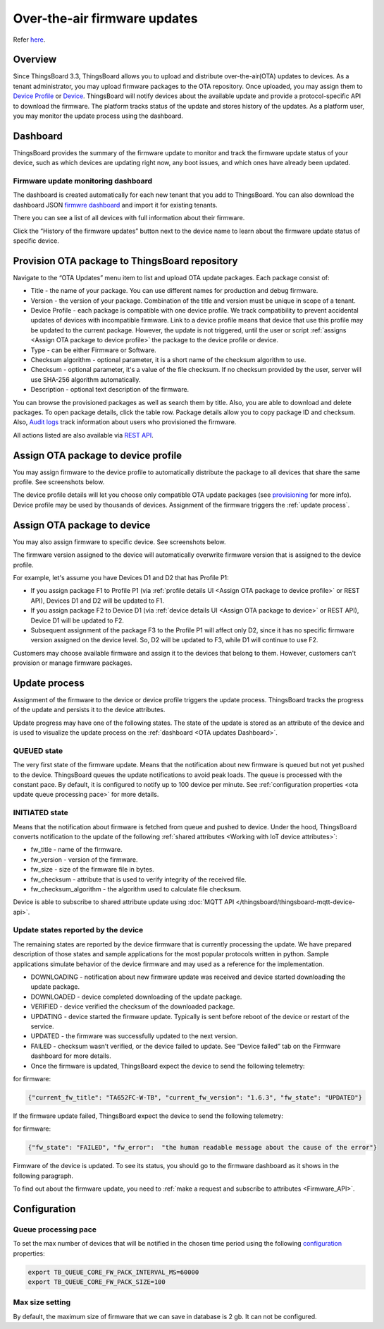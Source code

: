 ******************************
Over-the-air firmware updates
******************************

Refer `here`_.

.. _here: https://thingsboard.io/docs/user-guide/ota-updates/


Overview
=========
Since ThingsBoard 3.3, ThingsBoard allows you to upload and distribute over-the-air(OTA) updates to devices. As a tenant administrator, you may upload firmware packages to the OTA repository. Once uploaded, you may assign them to `Device Profile`_ or `Device`_. ThingsBoard will notify devices about the available update and provide a protocol-specific API to download the firmware. The platform tracks status of the update and stores history of the updates. As a platform user, you may monitor the update process using the dashboard.

.. _Device Profile: https://thingsboard.io/docs/user-guide/device-profiles/
.. _Device: https://thingsboard.io/docs/user-guide/ui/devices/

.. image:: /_static/thingsboard/thingsboard-ota-updates/ota-updates-overview-1.png


.. _OTA updates Dashboard:

Dashboard
==========

ThingsBoard provides the summary of the firmware update to monitor and track the firmware update status of your device, such as which devices are updating right now, any boot issues, and which ones have already been updated.

Firmware update monitoring dashboard
-------------------------------------
The dashboard is created automatically for each new tenant that you add to ThingsBoard. You can also download the dashboard JSON `firmwre dashboard <https://github.com/thingsboard/thingsboard/blob/master/application/src/main/data/json/demo/dashboards/firmware.json>`_ and import it for existing tenants.


There you can see a list of all devices with full information about their firmware.

.. image:: /_static/thingsboard/thingsboard-ota-updates/fw-dashboard-1.png
.. image:: /_static/thingsboard/thingsboard-ota-updates/fw-dashboard-2.png

Click the “History of the firmware updates” button next to the device name to learn about the firmware update status of specific device.

.. image:: /_static/thingsboard/thingsboard-ota-updates/fw-status-1.png
.. image:: /_static/thingsboard/thingsboard-ota-updates/fw-status-2.png

Provision OTA package to ThingsBoard repository
================================================

Navigate to the “OTA Updates” menu item to list and upload OTA update packages. Each package consist of:

* Title - the name of your package. You can use different names for production and debug firmware.
* Version - the version of your package. Combination of the title and version must be unique in scope of a tenant.
* Device Profile - each package is compatible with one device profile. We track compatibility to prevent accidental updates of devices with incompatible firmware. Link to a device profile means that device that use this profile may be updated to the current package. However, the update is not triggered, until the user or script :ref:`assigns <Assign OTA package to device profile>` the package to the device profile or device.
* Type - can be either Firmware or Software.
* Checksum algorithm - optional parameter, it is a short name of the checksum algorithm to use.
* Checksum - optional parameter, it's a value of the file checksum. If no checksum provided by the user, server will use SHA-256 algorithm automatically.
* Description - optional text description of the firmware.

.. image:: /_static/thingsboard/thingsboard-ota-updates/ota-updates-provision-package-to-repository-1.png

You can browse the provisioned packages as well as search them by title. Also, you are able to download and delete packages. To open package details, click the table row. Package details allow you to copy package ID and checksum. Also, `Audit logs`_ track information about users who provisioned the firmware.

.. _Audit logs: https://thingsboard.io/docs/user-guide/audit-log/

.. image:: /_static/thingsboard/thingsboard-ota-updates/list-firmware-ce-1.png

.. image:: /_static/thingsboard/thingsboard-ota-updates/list-firmware-ce-2.png

.. image:: /_static/thingsboard/thingsboard-ota-updates/list-firmware-ce-3.png

.. image:: /_static/thingsboard/thingsboard-ota-updates/list-firmware-ce-4.png


All actions listed are also available via `REST API`_.

.. _REST API: https://thingsboard.io/docs/reference/rest-api/


.. _Assign OTA package to device profile:

Assign OTA package to device profile
====================================

You may assign firmware to the device profile to automatically distribute the package to all devices that share the same profile. See screenshots below.

.. image:: /_static/thingsboard/thingsboard-ota-updates/fw-deviceprofile-ce-1.png

.. image:: /_static/thingsboard/thingsboard-ota-updates/fw-deviceprofile-ce-2.png

.. image:: /_static/thingsboard/thingsboard-ota-updates/fw-deviceprofile-ce-3.png

The device profile details will let you choose only compatible OTA update packages (see `provisioning`_ for more info). Device profile may be used by thousands of devices. Assignment of the firmware triggers the :ref:`update process`.

.. _provisioning: https://thingsboard.io/docs/user-guide/ota-updates/?remoteintegrationdockerinstall=mqtt#provision-ota-package-to-thingsboard-repository


.. _Assign OTA package to device:

Assign OTA package to device
=============================

You may also assign firmware to specific device. See screenshots below.

.. image:: /_static/thingsboard/thingsboard-ota-updates/assign-package-to-device-1.png

.. image:: /_static/thingsboard/thingsboard-ota-updates/assign-package-to-device-2.png

.. image:: /_static/thingsboard/thingsboard-ota-updates/assign-package-to-device-3.png

.. image:: /_static/thingsboard/thingsboard-ota-updates/assign-package-to-device-4.png

The firmware version assigned to the device will automatically overwrite firmware version that is assigned to the device profile.

For example, let's assume you have Devices D1 and D2 that has Profile P1:

* If you assign package F1 to Profile P1 (via :ref:`profile details UI <Assign OTA package to device profile>` or REST API), Devices D1 and D2 will be updated to F1.
* If you assign package F2 to Device D1 (via :ref:`device details UI <Assign OTA package to device>` or REST API), Device D1 will be updated to F2.
* Subsequent assignment of the package F3 to the Profile P1 will affect only D2, since it has no specific firmware version assigned on the device level. So, D2 will be updated to F3, while D1 will continue to use F2.

Customers may choose available firmware and assign it to the devices that belong to them. However, customers can't provision or manage firmware packages.

.. tips:
    Deletion of the firmware packages that is assigned to at least one device or device profile is prohibited.

.. _Update process:

Update process
===============

Assignment of the firmware to the device or device profile triggers the update process. ThingsBoard tracks the progress of the update and persists it to the device attributes.

Update progress may have one of the following states. The state of the update is stored as an attribute of the device and is used to visualize the update process on the :ref:`dashboard <OTA updates Dashboard>`.

QUEUED state
------------

The very first state of the firmware update. Means that the notification about new firmware is queued but not yet pushed to the device. ThingsBoard queues the update notifications to avoid peak loads. The queue is processed with the constant pace. By default, it is configured to notify up to 100 device per minute. See :ref:`configuration properties <ota update queue processing pace>` for more details.

INITIATED state
----------------

Means that the notification about firmware is fetched from queue and pushed to device. Under the hood, ThingsBoard converts notification to the update of the following :ref:`shared attributes <Working with IoT device attributes>`:

* fw_title - name of the firmware.
* fw_version - version of the firmware.
* fw_size - size of the firmware file in bytes.
* fw_checksum - attribute that is used to verify integrity of the received file.
* fw_checksum_algorithm - the algorithm used to calculate file checksum.

.. image:: /_static/thingsboard/thingsboard-ota-updates/fw-attributes-ce.png

Device is able to subscribe to shared attribute update using :doc:`MQTT API </thingsboard/thingsboard-mqtt-device-api>`.

Update states reported by the device
-------------------------------------

The remaining states are reported by the device firmware that is currently processing the update. We have prepared description of those states and sample applications for the most popular protocols written in python. Sample applications simulate behavior of the device firmware and may used as a reference for the implementation.

* DOWNLOADING - notification about new firmware update was received and device started downloading the update package.
* DOWNLOADED - device completed downloading of the update package.
* VERIFIED - device verified the checksum of the downloaded package.
* UPDATING - device started the firmware update. Typically is sent before reboot of the device or restart of the service.
* UPDATED - the firmware was successfully updated to the next version.
* FAILED - checksum wasn’t verified, or the device failed to update. See “Device failed” tab on the Firmware dashboard for more details.
* Once the firmware is updated, ThingsBoard expect the device to send the following telemetry:

for firmware:

.. code:: json

    {"current_fw_title": "TA652FC-W-TB", "current_fw_version": "1.6.3", "fw_state": "UPDATED"}

If the firmware update failed, ThingsBoard expect the device to send the following telemetry:

for firmware:


.. code:: json

    {"fw_state": "FAILED", "fw_error":  "the human readable message about the cause of the error"}

Firmware of the device is updated. To see its status, you should go to the firmware dashboard as it shows in the following paragraph.

To find out about the firmware update, you need to :ref:`make a request and subscribe to attributes <Firmware_API>`.


Configuration
==============

.. _ota update queue processing pace:

Queue processing pace
----------------------

To set the max number of devices that will be notified in the chosen time period using the following `configuration <https://thingsboard.io/docs/user-guide/install/config/>`_ properties:

.. code:: shell

    export TB_QUEUE_CORE_FW_PACK_INTERVAL_MS=60000
    export TB_QUEUE_CORE_FW_PACK_SIZE=100


Max size setting
-----------------

By default, the maximum size of firmware that we can save in database is 2 gb. It can not be configured.